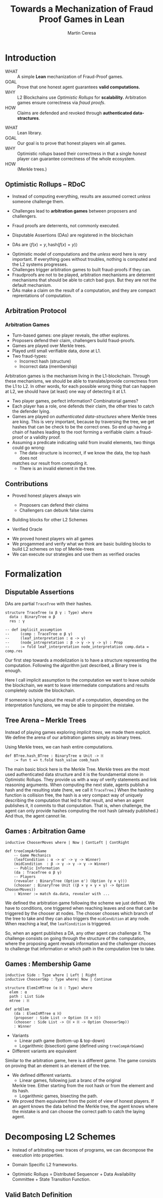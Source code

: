 #+REVEAL_ROOT: ./reveal/
#+TITLE: Towards a Mechanization of Fraud Proof Games in Lean
#+AUTHOR: Martín Ceresa
#+EMAIL: martin.ceresa@imdea.org
#+OPTIONS: num:nil toc:nil reveal_width:1200
#+REVEAL_TRANS: none
#+EXCLUDE_TAGS: noexport
#+REVEAL_THEME: white
#+REVEAL_ADD_PLUGIN: drawer RevealDrawer plugin/drawer/drawer.js
#+REVEAL_ADD_PLUGIN: loadcontent RevealLoadContent plugin/loadcontent/plugin.js
#+REVEAL_ADD_PLUGIN: animate RevealAnimate plugin/animate/plugin.js
# plugin/drawer/drawer.js
#+REVEAL_PLUGINS: (highlight notes zoom math)
#+REVEAL_TITLE_SLIDE: <h2>%t</h2><h3>[%a] and César Sánchez</h3><img width="500" src="./images/white_background.png">
#+REVEAL_EXTRA_CSS: ./custom.css
#+REVEAL_EXTRA_SCRIPTS: ("lean.js" "svg.min.js")
#+REVEAL_HIGHLIGHT_URL: ./highlight.js
#+REVEAL_INIT_SCRIPT: highlight: {beforeHighlight: hljs => {hljs.registerLanguage("lean", lean);hljs.configure({languages:["lean"]})}}, animate: { autoplay: true }
# #+REVEAL_EXTERNAL_PLUGINS: ((d3 . "{src : './reveal/plugin/diagrams/d3js/d3.v7.js'}") (d3js . "{src : './reveal/plugin/diagrams/d3js/d3js.js'}") )
# #+REVEAL_EXTRA_CSS: ./reveal/plugin/diagrams/revealjs-diagram.css
# check https://github.com/hakimel/reveal.js/issues/2761

* Introduction
+ WHAT ::
  A simple *Lean* mechanization of Fraud-Proof games.
+ GOAL ::
  Prove that one honest agent guarantees *valid computations.*
+ WHY ::
  L2 Blockchains use /Optimistic Rollups/ for *scalability.*
  Arbitration games ensure correctness via /fraud proofs/.
+ HOW ::
  Claims are defended and revoked through *authenticated data-stractures*.

#+BEGIN_NOTES
+ WHAT :: Lean library.
+ GOAL :: Our goal is to prove that honest players win all games.
+ WHY :: Optimistic rollups based their correctness in that a single /honest/
  player can guarantee correctness of the whole ecosystem.
+ HOW :: (Merkle trees.)
#+END_NOTES

# ** Layer-2
# + Problem :: Scalability.
# + Solution :: Take everything outside the blockchain.
# + Constrain :: Keep the same guarantees as the blockchain.

# #+BEGIN_NOTES
# Layer 2 solutions come to solve one problem: scalability.

# One solution was to design mechanisms to take as much as data and computations
# outside of the blockchain while keeping the same guarantees offered by the
# blockchain itself. Or at least as much as possible.
# Other solutions involve improving the blockchain itself, sharding and stuff.

# Two big extremes solutions: Optimistic Rollups and ZK-Rollups.
# #+END_NOTES

** Optimistic Rollups -- RDoC

+ Instead of computing everything, results are assumed correct /unless/ someone
  challenge them.

+ Challenges lead to *arbitration games* between proposers and challengers.

+ Fraud proofs are deterrents, not commonly executed.

+ Disputable Assertions (DAs) are registered in the blockchain

+ DAs are \(\langle f(x) = y , \mathsf{hash}(f(x) = y) \rangle \)
#+BEGIN_NOTES
+ Optimistic model of computations and the /unless/ word here is very important.
  If everything goes without troubles, nothing is computed and the L2 systems
  progresses.
+ Challenges trigger arbitration games to built fraud-proofs if they can.
+ Fraudproofs are not to be played, arbitration mechanisms are deterrent mechanisms that should
  be able to catch bad guys. But they are not the default mechanism.
+ DAs make a claim on the result of a computation, and they are compact
  reprentations of computation.
#+END_NOTES

** Arbitration Protocol

#+reveal_html: <span class="fragment"></span>
#+reveal_html: <span class="fragment"></span>
#+reveal_html: <span class="fragment"></span>
#+reveal_html: <span class="fragment"></span>
#+reveal_html: <span class="fragment"></span>
#+reveal_html: <span class="fragment"></span>
#+reveal_html: <span class="fragment"></span>

#+reveal_html: <div data-animate data-load="./DAEvol.svg">
#+reveal_html:
#+reveal_html: <!--
#+reveal_html: { "setup": [
#+reveal_html: {"element": "#g103","modifier": "attr", "parameters": [ {"class": "fragment", "data-fragment-index": "0"} ] },
#+reveal_html: {"element": "#g104","modifier": "attr", "parameters": [ {"class": "fragment", "data-fragment-index": "1"} ] },
#+reveal_html: {"element": "#g105","modifier": "attr", "parameters": [ {"class": "fragment", "data-fragment-index": "2"} ] },
#+reveal_html: {"element": "#g30","modifier": "attr", "parameters": [ {"class": "fragment", "data-fragment-index": "3"} ] },
#+reveal_html: {"element": "#g106","modifier": "attr", "parameters": [ {"class": "fragment", "data-fragment-index": "4"} ] },
#+reveal_html: {"element": "#g60","modifier": "attr", "parameters": [ {"class": "fragment", "data-fragment-index": "5"} ] },
#+reveal_html: {"element": "#g107","modifier": "attr", "parameters": [ {"class": "fragment", "data-fragment-index": "6"} ] }
#+reveal_html: ]}
#+reveal_html: -->
#+reveal_html: </div>

*** Arbitration Games

+ Turn-based games: one player reveals, the other explores.
+ Proposers defend their claim, challengers build fraud-proofs.
+ Games are played over Merkle trees.
+ Played until small verifiable data, done at L1.
+ Two fraud-types:
  * Incorrect hash (structure)
  * Incorrect data (membership)

#+BEGIN_NOTES
Arbitration games is the mechanism living in the L1-blockchain. Through these
mechanisms, we should be able to translate/provide correctness from the L1 to L2.
In other words, for each possible wrong thing that can happen at L2, we should
have (at least) one way of detecting it at L1.
+ Two player games, perfect information? Combinatorial games?
+ Each player has a role, one defends their claim, the other tries to catch the
  defender lying.
+ Games are played on /authenticated data-structures/ where Merkle trees are king.
   This is very important, because by
  traversing the tree, we get hashes that can be check to be the correct ones.
  So end up having a chain of hashes leading to the root forming a verifiable claim: a fraud-proof or a validity proof.
+ Assuming a predicate indicating valid from invalid elements, two things could go wrong:
  * The data-structure is incorrect, if we know the data, the top hash does not
  matches our result from computing it.
  * There is an invalid element in the tree.
#+END_NOTES

** Contributions

+ Proved honest players always win
  - Proposers can defend their claims
  - Challengers can debunk false claims

+ Building blocks for other L2 Schemes

+ Verified Oracle

#+begin_notes

+ We proved honest players win all games
+ We progammed and verify what we think are basic building blocks to build L2 schemes on top of Merkle-trees
+ We can execute our strategies and use them as verified oracles

#+end_notes

* Formalization

** Disputable Assertions

DAs are partial ~TraceTree~ with their hashes.

#+ATTR_REVEAL: :code_attribs data-line-numbers="1-3|2|3|5-9"
#+begin_src lean4
structure TraceTree (α β γ : Type) where
  data : BinaryTree α β
  res : γ

-- def implicit_assumption
--     (comp : TraceTree α β γ)
--     (leaf_interpretation : α -> γ)
--     (node_intrepretation : β -> γ -> γ -> γ) : Prop
--     := fold leaf_interpretation node_interpretation comp.data = comp.res
#+end_src

#+BEGIN_NOTES
Our first step towards a modelization is to have a structure representing the
computation. Following the algorithm just described, a Binary tree is enough.

Here I call implicit assumption to the computation we want to leave outside the
blockchain, we want to leave intermediate computations and results completely
outside the blockchain.

If someone is lying about the result of a computation, depending on the
interpretation functions, we may be able to pinpoint the mistake.
#+END_NOTES

** Tree Arena -- Merkle Trees

Instead of playing games exploring /implicit trees/, we made them explicit.
We define the arena of our arbitration games simply as binary trees.

Using Merkle trees, we can hash entire computations.

#+begin_src lean4
def BTree.hash_BTree : BinaryTree α Unit -> ℍ
    := fun t => t.fold hash_value comb_hash
#+end_src

#+BEGIN_NOTES
The main basic block here is the Merkle Tree. Merkle trees are the most used
authenticated data structure and it is the foundamental stone in Optimistic Rollups.
They provide us with a way of verify statements and link reasoning arguments.
When computing the next state, agents publish a hash and the resulting state (here, we call it ~TraceTree~.)
When the hashing function is collision free, the hash is a very compact way of
uniquely describing the computation that led to that result, and when an agent
publishes it, it commits to that computation. That is, when challenge, the agent can only provide hashes computing the root hash (already published.)
And thus, the agent cannot lie.
#+END_NOTES

** Games : Arbitration Game

#+ATTR_REVEAL: :code_attribs data-line-numbers="1|5,6|8|10,11|12"
#+begin_src lean4
inductive ChooserMoves where | Now | ContLeft | ContRight

def treeCompArbGame
    -- Game Mechanics
    (leafCondition : α -> α' -> γ -> Winner)
    (midCondition  : β -> γ -> γ -> γ -> Winner)
    -- Public Information
    (da : TraceTree α β γ)
    -- Players
    (revealer : BinaryTree (Option α') (Option (γ × γ)))
    (chooser : BinaryTree Unit ((β × γ × γ × γ) -> Option ChooserMoves))
    : Winner := match da.data, revealer with ...
#+end_src

# Winning condition: winning all possible challenges.

#+BEGIN_NOTES
We defined the arbitration game following the scheme we just defined.
We have to conditions, one triggered when reaching leaves and one that can be
triggered by the chooser at nodes. The chooser chooses which branch of the tree to take and they can also triggers the ~midCondition~ at any node.
When reaching a leaf, the ~leafCondition~ is triggered.

So, when an agent publishes a DA, any other agent can challenge it. The
challenge consists on going through the structure of the computation, where the
proposing agent reveals information and the challenger chooses to challenge that
information or which path in the computation tree to take.
#+END_NOTES

** Games : Membership Game

#+ATTR_REVEAL: :code_attribs data-line-numbers="4-7|8-12"
#+begin_src lean4
inductive Side : Type where | Left | Right
inductive ChooserSmp : Type where| Now | Continue

structure ElemInMTree (α ℍ : Type) where
  elem : α
  path : List Side
  mtree : ℍ

def arbElem
    (da : ElemInMTree α ℍ)
    (proposer : Side List -> Option (ℍ × ℍ))
    (chooser : Side List -> (ℍ × ℍ -> Option ChooserSmp))
    : Winner
#+end_src

#+REVEAL: split:t
+ Variants
  * Linear path game (bottom-up & top-down)
  * Logarithmic (bisection) game (defined using ~treeCompArbGame~)
+ Different variants are equivalent

#+BEGIN_NOTES
Similar to the arbitration game, here is a different game. The game consists on
proving that an element is an element of the tree.

+ We defined different variants.
  * Linear games, following just a branc of the original
  Merkle tree. Either starting from the root hash or from the element and its hash.
  * Logarithmic games, bisecting the path.
+ We proved them equivalent from the point of view of honest players.
  If an agent knows the data behind the Merkle tree, the agent knows where the
  mistake is and can choose the correct path to catch the laying agent.
#+END_NOTES

# ** Winning Conditions

# Our expressions are define as folds/traversals, so to win a game, players must
# win it in all possible states.
# In our case, at the leaf level and node level.

* Decomposing L2 Schemes

# ** Arbitrum and RDoC
# Arbitrum and RDoC arbitrates over the execution of the evaluation machine (Turing Machines or EVM)

# We worked on designing simpler games. What if we can define a L2 scheme
# Moving from arbitration over traces to clever game decomposition into simpler
# games.

# We moved the small step evolution out simplifying the problem and defining
# simpler valid block definition.

# #+BEGIN_NOTES
# We designed a some arbitration games, different from the ones designed by arbitrum and RDoc.
# This was the real motivation of this work. We wanted to have a framework to play around and prove our games correct.
# #+END_NOTES

+ Instead of arbitrating over traces of programs, we can decompose the execution
  into properties.

+ Domain Specific L2 frameworks.

+ Optimistic Rollups = Distributed Sequencer + Data Availability Committee +
  State Transition Function.

** Valid Batch Definition

Instead of executing transactions, we have a function telling us when a
transaction is valid and we have the following definition.

+ Validity :: Every transaction request in $b$ is a valid
    transaction request added by a client.
+ No Duplicates :: No transaction request appears twice in $b$.
+ IntegrityTwo :: No transaction request in $b$ appears in a
    legal batch tag previously posted by the arranger.

#+REVEAL: split:t

Instead of executing transactions, we have a function telling us when a
transaction is valid and we have the following definition.

+ Validity :: Every transaction request in $b$ is a valid
    transaction request added by a client.
+ No Duplicates :: No transaction request appears twice in $b$.
+ +IntegrityTwo+ ::
+ Correct DA :: Merkle tree is correct.


** Valid Batch Definition

Instead of executing transactions, we have a function telling us when a
transaction is valid and we have the following definition.

#+begin_src lean4
def local_valid {α ℍ : Type}
  (da : BTree α × ℍ)(val_fun : α -> Bool) : Prop
 -- Merkle Tree is correct
 := da.fst.hash_BTree = da.snd
 -- All elements are |val_fun| valid
 ∧ (da.fst.fold val_fun and)
 -- There are no duplicated elements.
 ∧ List.Nodup da.fst.toList
#+end_src

** Player Actions

- Player 1 :
  Proposes DAs (Valid or not) : Data x Hash

- Player 2 :
  Challenge those claims or not:
  - Data does not match hash.
  - There is an invalid element
  - There are duplicated elements
  - Valid batch

#+BEGIN_NOTES

#+begin_src lean4
inductive P2_Actions (α ℍ : Type)  : Type where
   | DAC (str : ABTree Unit ((ℍ × ℍ × ℍ) -> Option ChooserMoves))
   | Invalid {n : Nat} (p : α)
             (seq : ISkeleton n)
             (str : Sequence n ((ℍ × ℍ × ℍ) -> Option ChooserSmp))
   | Duplicate (n m : Nat)
      -- There are two paths
      (path_p : ISkeleton n) (path_q : ISkeleton m)
      -- Strategies to force proposer to show elements.
      (str_p : Sequence n ((ℍ × ℍ × ℍ) -> Option ChooserSmp))
      (str_q : Sequence m ((ℍ × ℍ × ℍ) -> Option ChooserSmp))
   | Ok
#+end_src

We define (and verify) an honest player 2

#+END_NOTES

** One honest chooser prevents invalid blocks

#+begin_src lean4
theorem honest_chooser_valid
   [Hash α ℍ][HashMagma ℍ][InjectiveHash α ℍ][InjectiveMagma ℍ]
   (val_fun : α -> Bool) (p1 : P1_Actions α ℍ)
   : linear_l2_protocol val_fun p1 (honest_chooser val_fun)
   ↔ local_valid p1.da val_fun
#+end_src

* Conclusions
In 5k lines of Lean, we
+ Formalize Arbitration games
+ Definitions of DA, Player, honest players
+ Membership games (bottom-up and top-down) and Logarithmic.
+ Formalized a simpler version of Optimistic Rollups.
+ TODO Executable

* Future Work
# + One-shot :: One-shot games can be easily implemented.
+ Generalization ::
  Can we build a systems handling as much boiler-plate as possible?
  What are the basic constructs we need to design arbitration games?
+ Problem decomposition ::
  Can we find other games to decompose them in a clever way?
+ Domain Specific Layer-2 Framework ::
  Instead of arbitrating over the execution of programs, can we designed a
  language to decompose Layer-2 protocols into simple games?
  Are our basic constructs from before enough?
  #+REVEAL: split:t
+ Time ::
  Time is an attack vector (delay attacks.)
+ Layer-1 Limitation ::
  Computations, one-shot games, small step verification not fitting in
  L1-transactions.
+ Incentives -- Not modelled ::
  Why players behave the way they do?
